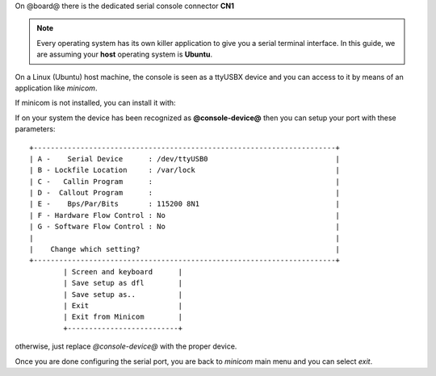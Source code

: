 On @board@ there is the dedicated serial console connector **CN1**

.. image:: _static/board-cn1.jpg
    :align: center

.. note::

 Every operating system has its own killer application to give you a serial terminal interface. In this guide, we are assuming your **host** operating system is **Ubuntu**.

On a Linux (Ubuntu) host machine, the console is seen as a ttyUSBX device and you can access to it by means
of an application like *minicom*.

.. host::

 sudo minicom -ws

If minicom is not installed, you can install it with:

.. host::

 sudo apt-get install minicom

If on your system the device has been recognized as **@console-device@**
then you can setup your port with these parameters:

::

    +-----------------------------------------------------------------------+
    | A -    Serial Device      : /dev/ttyUSB0                              |
    | B - Lockfile Location     : /var/lock                                 |
    | C -   Callin Program      :                                           |
    | D -  Callout Program      :                                           |
    | E -    Bps/Par/Bits       : 115200 8N1                                |
    | F - Hardware Flow Control : No                                        |
    | G - Software Flow Control : No                                        |
    |                                                                       |
    |    Change which setting?                                              |
    +-----------------------------------------------------------------------+
            | Screen and keyboard      |
            | Save setup as dfl        |
            | Save setup as..          |
            | Exit                     |
            | Exit from Minicom        |
            +--------------------------+

otherwise, just replace *@console-device@* with the proper device.

Once you are done configuring the serial port, you are back to *minicom* main menu and you can select *exit*.

